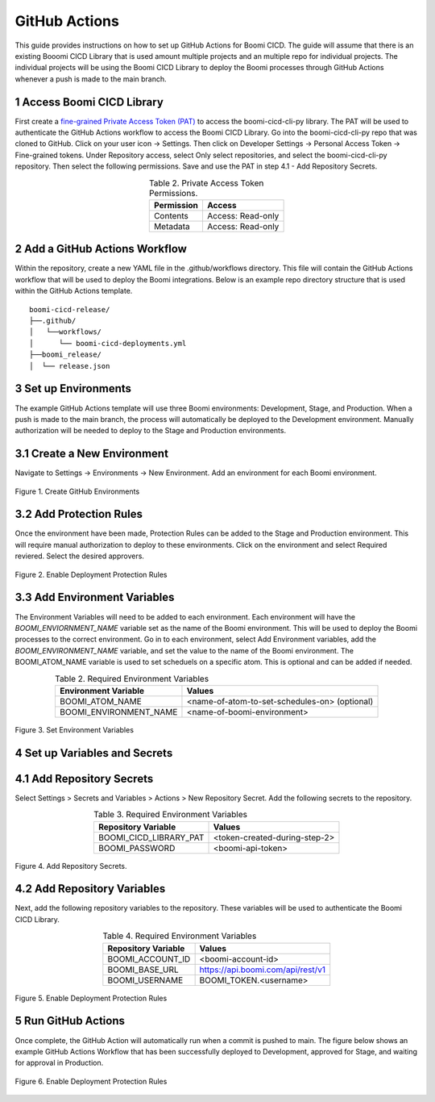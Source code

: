 GitHub Actions
====================

This guide provides instructions on how to set up GitHub Actions for Boomi CICD. The guide will assume that there is an existing Booomi CICD Library that is used amount multiple projects and an multiple repo for individual projects. The individual projects will be using the Boomi CICD Library to deploy the Boomi processes through GitHub Actions whenever a push is made to the main branch.


1 Access Boomi CICD Library
--------------------------------------------------------

First create a `fine-grained Private Access Token (PAT) <https://docs.github.com/en/authentication/keeping-your-account-and-data-secure/managing-your-personal-access-tokens#creating-a-fine-grained-personal-access-token>`_  to access the boomi-cicd-cli-py library. The PAT will be used to authenticate the GitHub Actions workflow to access the Boomi CICD Library. Go into the boomi-cicd-cli-py repo that was cloned to GitHub. Click on your user icon -> Settings. Then click on Developer Settings -> Personal Access Token -> Fine-grained tokens. Under Repository access, select Only select repositories, and select the boomi-cicd-cli-py repository. Then select the following permissions. Save and use the PAT in step 4.1 - Add Repository Secrets.

.. table:: Table 2. Private Access Token Permissions.
   :align: center

   +------------------------+------------------------------------------------------+
   | Permission             | Access                                               |
   +========================+======================================================+
   | Contents               | Access: Read-only                                    |
   +------------------------+------------------------------------------------------+
   | Metadata               | Access: Read-only                                    |
   +------------------------+------------------------------------------------------+


2 Add a GitHub Actions Workflow
---------------------------------------

Within the repository, create a new YAML file in the .github/workflows directory. This file will contain the GitHub Actions workflow that will be used to deploy the Boomi integrations. Below is an example repo directory structure that is used within the GitHub Actions template.

::

   boomi-cicd-release/
   ├──.github/
   │   └──workflows/
   │      └── boomi-cicd-deployments.yml
   ├──boomi_release/
   │  └── release.json


3 Set up Environments
---------------------------------------

The example GitHub Actions template will use three Boomi environments: Development, Stage, and Production. When a push is made to the main branch, the process will automatically be deployed to the Development environment. Manually authorization will be needed to deploy to the Stage and Production environments.


3.1 Create a New Environment
-----------------------------------------

Navigate to Settings -> Environments -> New Environment. Add an environment for each Boomi environment.

.. figure:: assets-github-actions/github-environments.png
   :width: 80%
   :align: center

   Figure 1. Create GitHub Environments


3.2 Add Protection Rules
-----------------------------------------

Once the environment have been made, Protection Rules can be added to the Stage and Production environment. This will require manual authorization to deploy to these environments. Click on the environment and select Required reviered. Select the desired approvers.


.. figure:: assets-github-actions/github-deployment-protection-rules.png
   :width: 80%
   :align: center

   Figure 2. Enable Deployment Protection Rules




3.3 Add Environment Variables
-------------------------------------------

The Environment Variables will need to be added to each environment. Each environment will have the `BOOMI_ENVIORNMENT_NAME` variable set as the name of the Boomi environment. This will be used to deploy the Boomi processes to the correct environment. Go in to each environment, select Add Environment variables, add the `BOOMI_ENVIRONMENT_NAME` variable, and set the value to the name of the Boomi environment. The BOOMI_ATOM_NAME variable is used to set scheduels on a specific atom. This is optional and can be added if needed.


.. table:: Table 2. Required Environment Variables
   :align: center

   +------------------------+------------------------------------------------------+
   | Environment Variable   | Values                                               |
   +========================+======================================================+
   | BOOMI_ATOM_NAME        | <name-of-atom-to-set-schedules-on> (optional)        |
   +------------------------+------------------------------------------------------+
   | BOOMI_ENVIRONMENT_NAME | <name-of-boomi-environment>                          |
   +------------------------+------------------------------------------------------+

.. figure:: assets-github-actions/github-environment-variables.png
   :width: 80%
   :align: center

   Figure 3. Set Environment Variables


4 Set up Variables and Secrets
--------------------------------------------

4.1 Add Repository Secrets
--------------------------------------------

Select Settings > Secrets and Variables > Actions > New Repository Secret. Add the following secrets to the repository.


.. table:: Table 3. Required Environment Variables
   :align: center

   +------------------------+------------------------------------------------------+
   | Repository Variable    | Values                                               |
   +========================+======================================================+
   | BOOMI_CICD_LIBRARY_PAT | <token-created-during-step-2>                        |
   +------------------------+------------------------------------------------------+
   | BOOMI_PASSWORD         | <boomi-api-token>                                    |
   +------------------------+------------------------------------------------------+


.. figure:: assets-github-actions/github-repo-secrets.png
   :width: 80%
   :align: center

   Figure 4. Add Repository Secrets.


4.2 Add Repository Variables
---------------------------------------------

Next, add the following repository variables to the repository. These variables will be used to authenticate the Boomi CICD Library.


.. table:: Table 4. Required Environment Variables
   :align: center

   +------------------------+------------------------------------------------------+
   | Repository Variable    | Values                                               |
   +========================+======================================================+
   | BOOMI_ACCOUNT_ID       | <boomi-account-id>                                   |
   +------------------------+------------------------------------------------------+
   | BOOMI_BASE_URL         | https://api.boomi.com/api/rest/v1                    |
   +------------------------+------------------------------------------------------+
   | BOOMI_USERNAME         | BOOMI_TOKEN.<username>                               |
   +------------------------+------------------------------------------------------+

.. figure:: assets-github-actions/github-repo-variables.png
   :width: 80%
   :align: center

   Figure 5. Enable Deployment Protection Rules


5 Run GitHub Actions
-------------------------------------------

Once complete, the GitHub Action will automatically run when a commit is pushed to main. The figure below shows an example GitHub Actions Workflow that has been successfully deployed to Development, approved for Stage, and waiting for approval in Production.


.. figure:: assets-github-actions/github-workflow-run.png
   :width: 80%
   :align: center

   Figure 6. Enable Deployment Protection Rules




